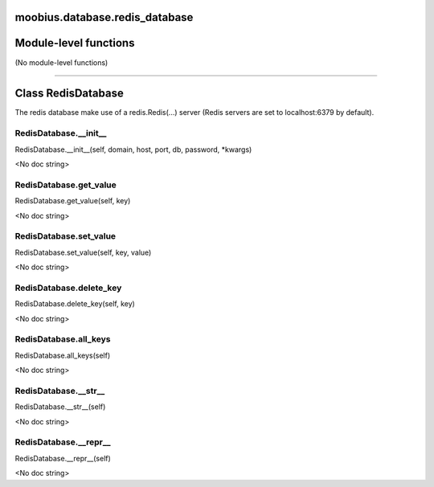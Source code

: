 .. _moobius_database_redis_database:

moobius.database.redis_database
===================================

Module-level functions
===================

(No module-level functions)

===================

Class RedisDatabase
===================

The redis database make use of a redis.Redis(...) server (Redis servers are set to localhost:6379 by default).

.. _moobius.database.redis_database.RedisDatabase.__init__:
RedisDatabase.__init__
-----------------------------------
RedisDatabase.__init__(self, domain, host, port, db, password, \*kwargs)

<No doc string>

.. _moobius.database.redis_database.RedisDatabase.get_value:
RedisDatabase.get_value
-----------------------------------
RedisDatabase.get_value(self, key)

<No doc string>

.. _moobius.database.redis_database.RedisDatabase.set_value:
RedisDatabase.set_value
-----------------------------------
RedisDatabase.set_value(self, key, value)

<No doc string>

.. _moobius.database.redis_database.RedisDatabase.delete_key:
RedisDatabase.delete_key
-----------------------------------
RedisDatabase.delete_key(self, key)

<No doc string>

.. _moobius.database.redis_database.RedisDatabase.all_keys:
RedisDatabase.all_keys
-----------------------------------
RedisDatabase.all_keys(self)

<No doc string>

.. _moobius.database.redis_database.RedisDatabase.__str__:
RedisDatabase.__str__
-----------------------------------
RedisDatabase.__str__(self)

<No doc string>

.. _moobius.database.redis_database.RedisDatabase.__repr__:
RedisDatabase.__repr__
-----------------------------------
RedisDatabase.__repr__(self)

<No doc string>
